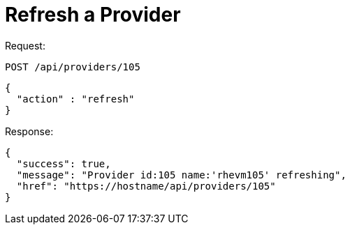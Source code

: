 = Refresh a Provider

Request: 

----
POST /api/providers/105
----

[source]
----
{
  "action" : "refresh"
}
----

Response: 

[source]
----
{
  "success": true,
  "message": "Provider id:105 name:'rhevm105' refreshing",
  "href": "https://hostname/api/providers/105"
}
----